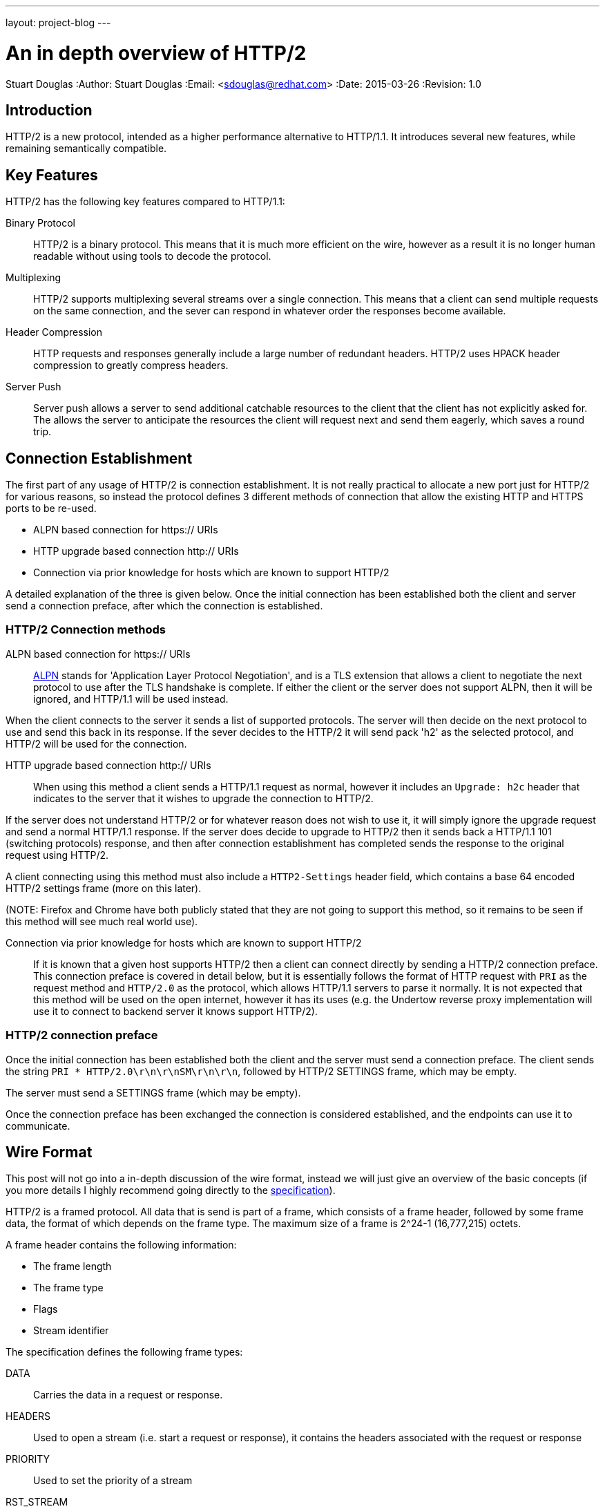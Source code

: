 ---
layout: project-blog
---

An in depth overview of HTTP/2
==============================
Stuart Douglas
:Author:    Stuart Douglas
:Email:     <sdouglas@redhat.com>
:Date:      2015-03-26
:Revision:  1.0


Introduction
------------

HTTP/2 is a new protocol, intended as a higher performance alternative to HTTP/1.1. It introduces several new features,
while remaining semantically compatible.

Key Features
------------

HTTP/2 has the following key features compared to HTTP/1.1:

Binary Protocol::
HTTP/2 is a binary protocol. This means that it is much more efficient on the wire, however as a result it is no longer human
readable without using tools to decode the protocol.

Multiplexing::
HTTP/2 supports multiplexing several streams over a single connection. This means that a client can send multiple requests
on the same connection, and the sever can respond in whatever order the responses become available.

Header Compression::
HTTP requests and responses generally include a large number of redundant headers. HTTP/2 uses HPACK header compression
to greatly compress headers.

Server Push::
Server push allows a server to send additional catchable resources to the client that the client has not explicitly asked
for. The allows the server to anticipate the resources the client will request next and send them eagerly, which saves
a round trip.


Connection Establishment
------------------------

The first part of any usage of HTTP/2 is connection establishment. It is not really practical to allocate a new port just
for HTTP/2 for various reasons, so instead the protocol defines 3 different methods of connection that allow the existing
HTTP and HTTPS ports to be re-used.

- ALPN based connection for https:// URIs
- HTTP upgrade based connection http:// URIs
- Connection via prior knowledge for hosts which are known to support HTTP/2

A detailed explanation of the three is given below. Once the initial connection has been established both the client
and server send a connection preface, after which the connection is established.

HTTP/2 Connection methods
~~~~~~~~~~~~~~~~~~~~~~~~~

ALPN based connection for https:// URIs::

link:https://tools.ietf.org/html/rfc7301[ALPN] stands for 'Application Layer Protocol Negotiation', and is a TLS extension that allows a client to negotiate the
next protocol to use after the TLS handshake is complete. If either the client or the server does not support ALPN, then
it will be ignored, and HTTP/1.1 will be used instead.

When the client connects to the server it sends a list of supported protocols. The server will then decide on the next
protocol to use and send this back in its response. If the sever decides to the HTTP/2 it will send pack 'h2' as the
selected protocol, and HTTP/2 will be used for the connection.

HTTP upgrade based connection http:// URIs::

When using this method a client sends a HTTP/1.1 request as normal, however it includes an `Upgrade: h2c` header
that indicates to the server that it wishes to upgrade the connection to HTTP/2.

If the server does not understand HTTP/2 or for whatever reason does not wish to use it, it will simply ignore the upgrade
request and send a normal HTTP/1.1 response. If the server does decide to upgrade to HTTP/2 then it sends back a HTTP/1.1
101 (switching protocols) response, and then after connection establishment has completed sends the response to the
original request using HTTP/2.

A client connecting using this method must also include a `HTTP2-Settings` header field, which contains a base 64
encoded HTTP/2 settings frame (more on this later).

(NOTE: Firefox and Chrome have both publicly stated that they are not going to support this method, so it remains to be
 seen if this method will see much real world use).

Connection via prior knowledge for hosts which are known to support HTTP/2::

If it is known that a given host supports HTTP/2 then a client can connect directly by sending a HTTP/2 connection preface.
This connection preface is covered in detail below, but it is essentially follows the format of HTTP request with `PRI`
as the request method and `HTTP/2.0` as the protocol, which allows HTTP/1.1 servers to parse it normally. It is not
expected that this method will be used on the open internet, however it has its uses (e.g. the Undertow reverse proxy
implementation will use it to connect to backend server it knows support HTTP/2).

HTTP/2 connection preface
~~~~~~~~~~~~~~~~~~~~~~~~~

Once the initial connection has been established both the client and the server must send a connection preface. The
client sends the string `PRI * HTTP/2.0\r\n\r\nSM\r\n\r\n`, followed by HTTP/2 +SETTINGS+ frame, which may be empty.

The server must send a SETTINGS frame (which may be empty).

Once the connection preface has been exchanged the connection is considered established, and the endpoints can use it
to communicate.

Wire Format
-----------

This post will not go into a in-depth discussion of the wire format, instead we will just give an overview of the basic
concepts (if you more details I highly recommend going directly to the link:https://http2.github.io/[specification]).

HTTP/2 is a framed protocol. All data that is send is part of a frame, which consists of a frame header, followed by some
frame data, the format of which depends on the frame type. The maximum size of a frame is 2^24-1 (16,777,215) octets.

A frame header contains the following information:

- The frame length
- The frame type
- Flags
- Stream identifier

The specification defines the following frame types:

+DATA+::
Carries the data in a request or response.

+HEADERS+::
Used to open a stream (i.e. start a request or response), it contains the headers associated with the request or response

+PRIORITY+::
Used to set the priority of a stream

+RST_STREAM+::
Forcibly terminates a stream, this is only used if one endpoint decides to cancel a stream, it is not used for normal
stream termination

+SETTINGS+::
Establishes connection settings for the HTTP/2 connection

+PUSH_PROMISE+::
Sent by the server to push a response to the client

+PING+::
Sends a ping to the remote endpoint, which must respond with a ping of its own

+GOAWAY+::
Sent when an endpoint is going to close the connection

+WINDOW_UPDATE+::
Updates the flow control window for both individual streams and the whole connection

+CONTINUATION+::
Used to send additional headers if the headers are two large to fit in a single +HEADERS+ frame

It is also possible for extensions to define new frame types. An endpoint that does not understand a frame type must
simply discard the frame, rather than treating it as an error.


Multiplexing
------------

In HTTP/1.1 requests are essentially processed one at a time. A client sends a request to a server, which generates a
response, once the client has received the response it can send another request to the server. This is not great from a
performance point of view, as only one resource can be requested at a time a single slow resource can delay the rendering
of a page. It also does not allow for multiple resources to be generated at the same time.

As a result there are lots of workaround that are used on both the server and browser side to improve performance, including:

- Browsers opening multiple connections per host, so multiple resources can requested at once

- HTTP pipelining, where requests are send before responses are relieved, so the server can begin processing them
immediately once the current response is done

- Spriting, where a page with multiple images merges them into a single image, and CSS is used to control the part of the
image that is displayed

- Domain sharding, where resources are served from different subdomains, which allows the browser to open more connections
as the browsers internal connection limit is applied per domain

HTTP/2 avoids these issues, through the use of multiplexing. This allows multiple requests to be active at once, and the
responses can be interleaved on the wire as they become available.

This is done through the concept of streams, in HTTP/2 every request/response pair is mapped to a stream. Each stream is
given a unique id. Streams started by the client (most streams) must use odd numbers for the stream identifier. Streams
started by the server (server push requests) use even stream identifiers. Streams are initiated by a +HEADERS+ frame
from the client, or a +PUSH_PROMISE+ frame from the server. All HTTP/2 frames include a stream identifier in the header,
which allows an endpoint to determine which request the frame belongs to. By default there is no limit to the number of
concurrent streams that can be active on a connection, although the server can impose a limit using a +SETTINGS+ frame
to limit the amount of server resources a single client can consume.

Request/Response Overview
-------------------------

At its core HTTP/2 is still a request oriented protocol. A client sends the server a request, the server generates a
response and sends it back (server push is obviously an exception to this). Because of this it maps cleanly to HTTP/1.1
semantics, so in many cases the application code that is processing does not need to know which version of HTTP the wire
protocol is using.


A request is started by a client sending a +HEADERS+ frame to open a stream. As you would expect from the name this
contains normal HTTP request headers, however it also contains the following pseudo headers:

+:method+::
The request method

+:path+::
The request path

+:scheme+::
The request scheme. Usually either +http+ or +https+

+:authority+::
Similar to the HTTP/1.1 +Host:+ header, this contains the authority portion of the target URI (e.g. http://example.com)

These headers must be present and the first headers in the request. After this the +HEADERS+ frame can contain any
number of request headers. If the number of request headers exceeds the maximum frame size then the client can immediately
send +CONTINUATION+ frames with additional headers. The last frame containing headers will have the +END_HEADERS+ flag
set, which tells the remote endpoint that there is no more headers.

The request can also contain data (e.g. +POST+ requests). If the request has no data the initial +HEADERS+ frame will have
the +END_STREAM+ flag set, which tells the server there is no data. Otherwise the server will expect the client to send
any number of +DATA+ frames, with the +END_STREAM+ flag set on the last one.

When the server is ready to send a response sequence of frames is similar to when the client sends a request (+HEADERS+,
followed by optional +CONTINUATION+ frames for additional headers, followed by +DATA+ frames for the entity body),
however in this case the only pseudo header field is +:status+, which carries the response status code.

Note that because of the framed structure of HTTP/2 it is no longer necessary (in fact explicitly forbidden) to use
the chunked transfer encoding that HTTP/1.1 uses for entities of unknown lengths. If the content length is known it is
still recommended to send it in a +Content-Length+ header, even though it is no longer required for the client to know
when the request is done it makes for a more user friendly experience (as if this is not present it is not possible for
a client to display download progress).

HPACK
-----

HTTP/2 introduces a form of header compression called HPACK. HPACK allows for very efficient header compression, without
being vulnerable to compression related attacks such as CRIME. HPACK provides the following:

- The ability to encode large headers using a fixed Huffman encoding
- The ability to encode commonly used headers as a variable length integer, rather than re-sending the whole header each time

All headers sent via HTTP/2 (in +HEADERS+, +CONTINUATION+ and +PUSH_PROMISE+ frames) are sent in the HPACK format.

HPACK works by having both endpoints maintain a copy of a header table (the 'dynamic table'). When an endpoint sends a
header to the remote endpoint it can instruct the remote endpoint to store it in its dynamic table. If the endpoint needs
to send the same header again it can just send its index in the dynamic table, instead of sending the whole header. The
size of the dynamic table is limited to 4k by default, however larger or smaller limits can be set using a +SETTINGS+ frame.

As many requests and responses will contain the same headers, this technique is very effective, as after the first request
most headers will be represented as an integer index into the dynamic or static table.

HPACK also defines a 'static table' which is a pre defined table of commonly used headers, so HPACK will provide some
compression even before the dynamic table is populated.

HPACK also allows header names and values to be encoded via a fixed Huffman encoding. Because this encoding uses a fixed
encoding table, it is not vulnerable to compression based attacks such as CRIME.

Server Push
-----------

First introduced in the SPDY protocol, server push allows a server to send unsolicited request+response pairs to a client.
Generally this will be used to immediately begin sending resources that a server expects a client based on the current
request. For example if a client requests +/index.html+, and the server knows that +/index.html+ contains a reference to
+/logo.png+ the server might decide to immediately push +logo.png+ rather than waiting for the client to request it.

To push a response to the client the server opens a stream using a +PUSH_PROMISE+ frame, which contains the complete set
of request header fields that the server attributes to the request (this includes pseudo headers, such as +:path+, which
let the client know exactly which resource is being pushed). A +PUSH_PROMISE+ frame must be associated with an existing
client request, so the client knows which request caused the server to initiate the push. After the +PUSH_PROMISE+ frame
has been send the server may begin sending +HEADERS+ followed by +DATA+ frames, as it would for a normal response.

Pushed resources must be link:http://tools.ietf.org/html/rfc7234[cacheable]. In practice this means that pushed requests
will generally be limited to +GET+ requests with a response that contains headers that allow for caching.

If a server pushes a request for a resource that the client knows it does not need (for example it may already have the
resource in its cache) the client can send a +RST_STREAM+ frame to the server to cancel the pushed request.

Note that there is no foolproof way to know exactly what should be pushed, as there is know way to know exactly what a
client has in its cache. Initiating a large number of pushes for resources that the client already has cached is obviously
not ideal, as it can waste server resources and bandwidth (even if the client does +RST_STREAM+ the pushed request, the
server will may have already allocated resources to servicing the push request).


Priority
--------

Priority is a new concept that HTTP/2 introduces to allow a client to give priority preferences to particular streams.
Priority is non binding, and a server is free to ignore it completely.

The priority mechanism is expressed in terms of stream dependencies and weights. A stream can be given a dependency on
another stream, which tells the server that it should allocate resources to the identified stream instead of the dependent
stream (conceptually all streams are considered to depend on another stream, streams with no explicit dependency depend
on the virtual stream 0).

According to the spec a server should only allocate resources to a dependent stream if all its dependencies (and their
dependencies) are either closed or it is not possible to make progress on them.

Dependent streams can also be given a weight, between 1 and 256, and resources should be allocated on a proportional
basis. For example if stream A and B have a dependency on C, and A has a weighting of 1 and B has a weighting of 10 then
B should receive 10 times amount of server resources as A.

Dependencies and weightings can be set at stream creation time, and modified afterwards with a +PRIORITY+ frame.

Note that due to the complexity of implementing this on the server side it is unlikely that many implementations will be
able to allocate resources and prioritise as the spec specifies. In general once a request has started being processed
in most cases a server does not have control over how CPU and other resources (database connection etc) are processed.
In practice servers will likely be able to prioritise frames from higher priority streams if multiple frames are ready
at the same time, and if streams are being queued for execution processes higher priority streams over lower priority
ones, but in general a client cannot rely on priority as being anything other than a suggestion.

Flow Control
------------

HTTP/2 has the concept of a credit based flow control mechanism. Every stream, and the connection as a whole has a
maintains a send window, which is the amount of data that the server is allowed to send on the stream/connection. Once
this window is exhausted no more data can be sent, until the remote endpoint sends a +WINDOW_UPDATE+ frame that increases
the send window size. This additional flow control window is on top of the flow control already provided by TCP. The
default window size is 65,535 bytes, however many implementation will increase this in the initial +SETTINGS+ frame.
Flow control only applies to +DATA+ frames.

To understand why this is necessary consider a server handling a large +POST+ request from a client. The server basically
acts as an intermediary between the network and some web application, if the web application is slow to read this POST
data, then as a server we only have two options:

- Buffer a potentially unbounded amount of data::

In this scenario the client keeps sending data, and we keep storing it in memory waiting for the web application to
ask for it. This has the potential for a misbehaving or malicious client to make the server run out of memory.

- Stop reading from the underlying socket::

Once we have buffered a certain amount of data we could simply stop reading from the underlying socket until the end
user application empties the buffer. Unfortunately this means that all other requests will also be blocked (head of
line blocking), which negates a lot of the benefits of multiplexing.

Flow control allows us to limit the amount of data that is sent for any given stream, essentially allowing us to pause
the stream until the web application actually starts reading data. If we don't send +WINDOW_UPDATE+ frames for a stream
until the web application has actually consumed the data then we know that the maximum amount of data we will need to buffer
per stream is equivalent to the window size (which we can control through a +SETTINGS+ frame).

Without flow control an endpoint has no effective way of managing the amount of data it may need to buffer.

Something to note is that the flow control window can be different in each direction. For example a resource constrained
server may set a small flow control window size to prevent the client from flooding it with a large amount of data,
while the client may set a large flow control window for maximum performance. In this case the server can send a large
amount of data before receiving a +WINDOW_UPDATE+, while the client will only be able to send a small amount.

Note that flow control should not be used as a priority mechanism (HTTP/2 already has the concept of stream priority for
this). In particular a deadlock can result if a client stops sending +WINDOW_UPDATE+ frames on a stream1 because it
wants a server to prioritise stream2, and the server has decided not to allocate resources to stream2 until stream1 is
complete.

Settings
--------

The HTTP/2 settings frame is used to establish settings that are used to control each side of the connection. Each endpoint
sends its own settings, which may be different which means the settings may be different for depending on the direction
of communication (e.g. the maximum frame size can be different depending on if they are sent by the client or the server).

The specification defines the following settings:

+SETTINGS_HEADER_TABLE_SIZE+::
The maximum allowed size of the HPACK header table. Defaults to 4,096.

+SETTINGS_ENABLE_PUSH+::
A setting that is sent from the client to the server, if this is enabled then the server is allowed to push responses
to the client, default to true.

+SETTINGS_MAX_CONCURRENT_STREAMS+::
The maximum number of concurrent streams that can be opened, basically this corresponds to the number of requests that
can be active at the same time. By default this is unlimited.

+SETTINGS_INITIAL_WINDOW_SIZE+::
The initial window size that is used for flow control. Defaults to 65,535.

+SETTINGS_MAX_FRAME_SIZE+::
The maximum allowed frame size that the remote endpoint is prepared to accept. Defaults to 16,384.

+SETTINGS_MAX_HEADER_LIST_SIZE+::
This setting advises the remote endpoint of the maximum size of the header list the remote endpoint will accept. The
default value is unlimited.
